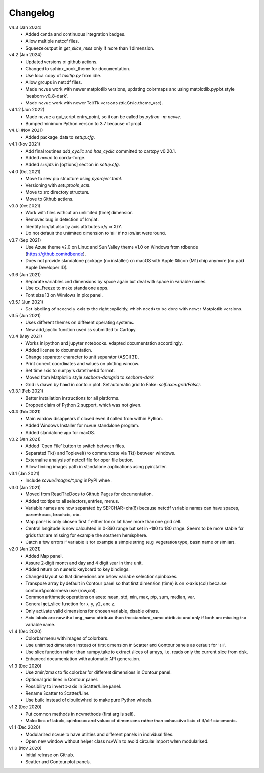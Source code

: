 Changelog
---------

v4.3 (Jan 2024)
    * Added conda and continuous integration badges.
    * Allow multiple netcdf files.
    * Squeeze output in `get_slice_miss` only if more than 1 dimension.

v4.2 (Jan 2024)
    * Updated versions of github actions.
    * Changed to sphinx_book_theme for documentation.
    * Use local copy of `tooltip.py` from idle.
    * Allow groups in netcdf files.
    * Made ``ncvue`` work with newer matplotlib versions, updating
      colormaps and using matplotlib.pyplot.style 'seaborn-v0_8-dark'.
    * Made ``ncvue`` work with newer Tcl/Tk versions (ttk.Style.theme_use).

v4.1.2 (Jun 2022)
    * Made ``ncvue`` a gui_script entry_point, so it can be called by
      `python -m ncvue`.
    * Bumped minimum Python version to 3.7 because of proj4.

v4.1.1 (Nov 2021)
    * Added package_data to `setup.cfg`.

v4.1 (Nov 2021)
    * Add final routines `add_cyclic` and `has_cyclic` committed to cartopy
      v0.20.1.
    * Added `ncvue` to conda-forge.
    * Added `scripts` in [options] section in `setup.cfg`.

v4.0 (Oct 2021)
    * Move to new pip structure using `pyproject.toml`.
    * Versioning with `setuptools_scm`.
    * Move to src directory structure.
    * Move to Github actions.

v3.8 (Oct 2021)
    * Work with files without an unlimited (time) dimension.
    * Removed bug in detection of lon/lat.
    * Identify lon/lat also by axis attributes x/y or X/Y.
    * Do not default the unlimited dimension to 'all' if no lon/lat were found.

v3.7 (Sep 2021)
    * Use Azure theme v2.0 on Linux and Sun Valley theme v1.0 on Windows from
      rdbende (https://github.com/rdbende).
    * Does not provide standalone package (no installer) on macOS with Apple
      Silicon (M1) chip anymore (no paid Apple Developer ID).

v3.6 (Jun 2021)
    * Separate variables and dimensions by space again but deal with space in
      variable names.
    * Use cx_Freeze to make standalone apps.
    * Font size 13 on Windows in plot panel.

v3.5.1 (Jun 2021)
    * Set labelling of second y-axis to the right explicitly, which needs to be
      done with newer Matplotlib versions.

v3.5 (Jun 2021)
    * Uses different themes on different operating systems.
    * New add_cyclic function used as submitted to Cartopy.

v3.4 (May 2021)
    * Works in ipython and jupyter notebooks. Adapted documentation accordingly.
    * Added license to documentation.
    * Change separator character to unit separator (ASCII 31).
    * Print correct coordinates and values on plotting window.
    * Set time axis to numpy's datetime64 format.
    * Moved from Matplotlib style `seaborn-darkgrid` to `seaborn-dark`.
    * Grid is drawn by hand in contour plot. Set automatic grid to False:
      `self.axes.grid(False)`.

v3.3.1 (Feb 2021)
    * Better installation instructions for all platforms.
    * Dropped claim of Python 2 support, which was not given.

v3.3 (Feb 2021)
    * Main window disappears if closed even if called from within Python.
    * Added Windows Installer for ncvue standalone program.
    * Added standalone app for macOS.

v3.2 (Jan 2021)
    * Added 'Open File' button to switch between files.
    * Separated Tk() and Toplevel() to communicate via Tk() between windows.
    * Externalise analysis of netcdf file for open file button.
    * Allow finding images path in standalone applications using pyinstaller.

v3.1 (Jan 2021)
    * Include `ncvue/images/*.png` in PyPI wheel.

v3.0 (Jan 2021)
    * Moved from ReadTheDocs to Github Pages for documentation.
    * Added tooltips to all selectors, entries, menus.
    * Variable names are now separated by SEPCHAR=chr(6) because netcdf variable
      names can have spaces, parentheses, brackets, etc.
    * Map panel is only chosen first if either lon or lat have more than one
      grid cell.
    * Central longitude is now calculated in 0-360 range but set in -180 to 180
      range. Seems to be more stable for grids that are missing for example the
      southern hemisphere.
    * Catch a few errors if variable is for example a simple string (e.g.
      vegetation type, basin name or similar).

v2.0 (Jan 2021)
    * Added Map panel.
    * Assure 2-digit month and day and 4 digit year in time unit.
    * Added return on numeric keyboard to key bindings.
    * Changed layout so that dimensions are below variable selection spinboxes.
    * Transpose array by default in Contour panel so that first dimension (time)
      is on x-axis (col) because contourf/pcolormesh use (row,col).
    * Common arithmetic operations on axes: mean, std, min, max, ptp, sum,
      median, var.
    * General get_slice function for x, y, y2, and z.
    * Only activate valid dimensions for chosen variable, disable others.
    * Axis labels are now the long_name attribute then the standard_name
      attribute and only if both are missing the variable name.

v1.4 (Dec 2020)
    * Colorbar menu with images of colorbars.
    * Use unlimited dimension instead of first dimension in Scatter and Contour
      panels as default for 'all'.
    * Use slice function rather than numpy.take to extract slices of arrays,
      i.e. reads only the current slice from disk.
    * Enhanced documentation with automatic API generation.

v1.3 (Dec 2020)
    * Use zmin/zmax to fix colorbar for different dimensions in Contour panel.
    * Optional grid lines in Contour panel.
    * Possibility to invert x-axis in Scatter/Line panel.
    * Rename Scatter to Scatter/Line.
    * Use build instead of cibuildwheel to make pure Python wheels.

v1.2 (Dec 2020)
    * Put common methods in ncvmethods (first arg is self).
    * Make lists of labels, spinboxes and values of dimensions rather than
      exhaustive lists of if/elif statements.

v1.1 (Dec 2020)
    * Modularised ncvue to have utilities and different panels in individual
      files.
    * Open new window without helper class ncvWin to avoid circular import when
      modularised.

v1.0 (Nov 2020)
    * Initial release on Github.
    * Scatter and Contour plot panels.
